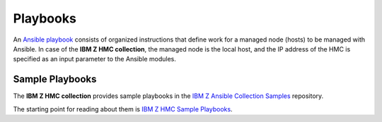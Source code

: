 .. Copyright 2017,2020 IBM Corp. All Rights Reserved.
..
.. Licensed under the Apache License, Version 2.0 (the "License");
.. you may not use this file except in compliance with the License.
.. You may obtain a copy of the License at
..
..    http://www.apache.org/licenses/LICENSE-2.0
..
.. Unless required by applicable law or agreed to in writing, software
.. distributed under the License is distributed on an "AS IS" BASIS,
.. WITHOUT WARRANTIES OR CONDITIONS OF ANY KIND, either express or implied.
.. See the License for the specific language governing permissions and
.. limitations under the License.
..


.. _`Playbooks`:

Playbooks
=========

An `Ansible playbook`_ consists of organized instructions that define work for
a managed node (hosts) to be managed with Ansible. In case of the
**IBM Z HMC collection**, the managed node is the local host, and the IP address
of the HMC is specified as an input parameter to the Ansible modules.

.. _`Sample Playbooks`:

Sample Playbooks
----------------

The **IBM Z HMC collection** provides sample playbooks in the
`IBM Z Ansible Collection Samples`_ repository.

The starting point for reading about them is `IBM Z HMC Sample Playbooks`_.

.. _Ansible playbook:
   https://docs.ansible.com/ansible/latest/user_guide/playbooks_intro.html#playbooks-intro
.. _IBM Z Ansible Collection Samples:
   https://github.com/IBM/z_ansible_collections_samples/
.. _IBM Z HMC Sample Playbooks:
   https://github.com/IBM/z_ansible_collections_samples/tree/master/z_systems_administration/zhmc
